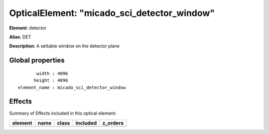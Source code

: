 
OpticalElement: "micado_sci_detector_window"
^^^^^^^^^^^^^^^^^^^^^^^^^^^^^^^^^^^^^^^^^^^^

**Element**: detector

**Alias**: DET
        
**Description**: A settable window on the detector plane

Global properties
#################
::

           width : 4096
          height : 4096
    element_name : micado_sci_detector_window


Effects
#######

Summary of Effects included in this optical element:

.. table::
    :name: tbl:micado_sci_detector_window
   
    ======= ==== ===== ======== ========
    element name class included z_orders
    ======= ==== ===== ======== ========
    ======= ==== ===== ======== ========
 


